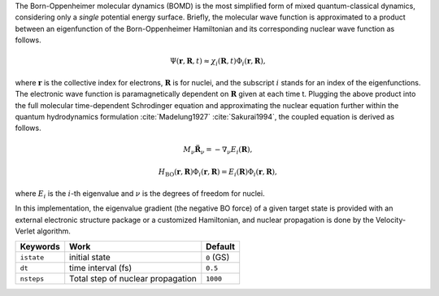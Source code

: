 
The Born-Oppenheimer molecular dynamics (BOMD) is the most simplified form of mixed
quantum-classical dynamics, considering only a *single* potential energy surface.
Briefly, the molecular wave function is approximated to a product between an eigenfunction of the
Born-Oppenheimer Hamiltonian and its corresponding nuclear wave function as follows.

.. math::

   \Psi(\underline{\underline{\mathbf{r}}},\underline{\underline{\mathbf{R}}},t) \approx
   \chi_{i}(\underline{\underline{\mathbf{R}}},t) \Phi_{i}(\underline{\underline{\mathbf{r}}},
   \underline{\underline{\mathbf{R}}}),

where :math:`\underline{\underline{\mathbf{r}}}` is the collective index for electrons,
:math:`\underline{\underline{\mathbf{R}}}` is for nuclei, and the subscript :math:`i`
stands for an index of the eigenfunctions. The electronic wave function is paramagnetically
dependent on :math:`\underline{\underline{\mathbf{R}}}` given at each time t. Plugging
the above product into the full molecular time-dependent Schrodinger equation and
approximating the nuclear equation further within the quantum hydrodynamics formulation
:cite:`Madelung1927` :cite:`Sakurai1994`, the coupled equation is derived as follows.

.. math::

   M_{\nu} \ddot{\mathbf{R}}_{\nu} = - \nabla_{\nu}E_{i}(\underline{\underline{\mathbf{R}}}),

.. math::

   H_{\mathrm{BO}}(\underline{\underline{\mathbf{r}}},\underline{\underline{\mathbf{R}}})\Phi_{i}
   (\underline{\underline{\mathbf{r}}},\underline{\underline{\mathbf{R}}}) = E_{i}
   (\underline{\underline{\mathbf{R}}})\Phi_{i}(\underline{\underline{\mathbf{r}}},\underline{\underline{\mathbf{R}}}),

where :math:`E_{i}` is the :math:`i`-th eigenvalue and :math:`\nu` is the degrees of freedom for nuclei.

In this implementation, the eigenvalue gradient (the negative BO force) of a given
target state is provided with an external electronic structure
package or a customized Hamiltonian, and nuclear propagation is done by the Velocity-Verlet algorithm.

+----------------+------------------------------------------------+------------+
| Keywords       | Work                                           | Default    |
+================+================================================+============+
| ``istate``     | initial state                                  | ``0`` (GS) |
+----------------+------------------------------------------------+------------+
| ``dt``         | time interval (fs)                             | ``0.5``    |
+----------------+------------------------------------------------+------------+
| ``nsteps``     | Total step of nuclear propagation              | ``1000``   |
+----------------+------------------------------------------------+------------+

